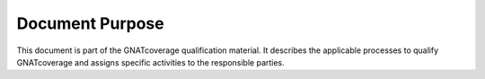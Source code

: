 Document Purpose
================

This document is part of the GNATcoverage qualification material. It describes
the applicable processes to qualify GNATcoverage and assigns specific
activities to the responsible parties.
